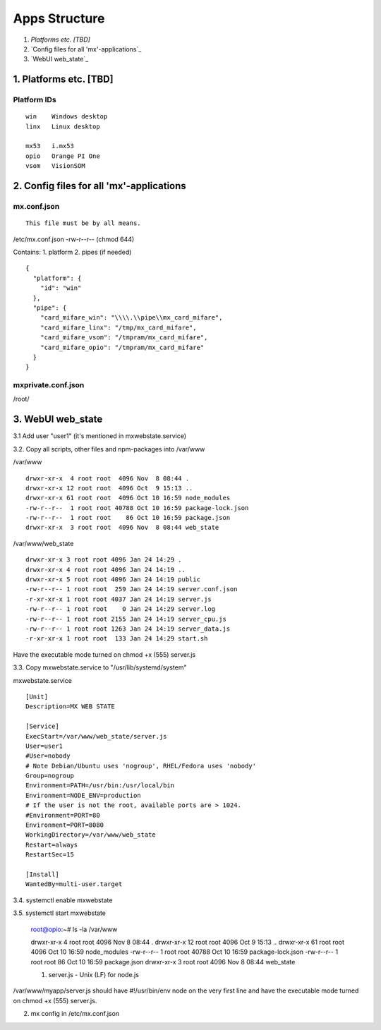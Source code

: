 ==============
Apps Structure
==============

1. `Platforms etc. [TBD]`
2. `Config files for all 'mx'-applications`_
3. `WebUI web_state`_

--------------
1. Platforms etc. [TBD]
--------------

Platform IDs
==============
::

 win	Windows desktop
 linx	Linux desktop
 
 mx53	i.mx53
 opio	Orange PI One
 vsom	VisionSOM

--------------
2. Config files for all 'mx'-applications
--------------

mx.conf.json
==============
::

 This file must be by all means.

/etc/mx.conf.json	-rw-r--r--	(chmod 644)

Contains:
1. platform
2. pipes (if needed)

::

 {
   "platform": {
     "id": "win"
   },
   "pipe": {
     "card_mifare_win": "\\\\.\\pipe\\mx_card_mifare",
     "card_mifare_linx": "/tmp/mx_card_mifare",
     "card_mifare_vsom": "/tmpram/mx_card_mifare",
     "card_mifare_opio": "/tmpram/mx_card_mifare"
   }
 }

mxprivate.conf.json
==============

/root/

--------------
3. WebUI web_state
--------------

3.1 Add user "user1" (it's mentioned in mxwebstate.service)

3.2. Copy all scripts, other files and npm-packages into /var/www

/var/www
::

 drwxr-xr-x  4 root root  4096 Nov  8 08:44 .
 drwxr-xr-x 12 root root  4096 Oct  9 15:13 ..
 drwxr-xr-x 61 root root  4096 Oct 10 16:59 node_modules
 -rw-r--r--  1 root root 40788 Oct 10 16:59 package-lock.json
 -rw-r--r--  1 root root    86 Oct 10 16:59 package.json
 drwxr-xr-x  3 root root  4096 Nov  8 08:44 web_state

/var/www/web_state
::

 drwxr-xr-x 3 root root 4096 Jan 24 14:29 .
 drwxr-xr-x 4 root root 4096 Jan 24 14:19 ..
 drwxr-xr-x 5 root root 4096 Jan 24 14:19 public
 -rw-r--r-- 1 root root  259 Jan 24 14:19 server.conf.json
 -r-xr-xr-x 1 root root 4037 Jan 24 14:19 server.js
 -rw-r--r-- 1 root root    0 Jan 24 14:29 server.log
 -rw-r--r-- 1 root root 2155 Jan 24 14:19 server_cpu.js
 -rw-r--r-- 1 root root 1263 Jan 24 14:19 server_data.js
 -r-xr-xr-x 1 root root  133 Jan 24 14:29 start.sh

Have the executable mode turned on chmod +x (555) server.js

3.3. Copy mxwebstate.service to "/usr/lib/systemd/system"

mxwebstate.service
::
 [Unit]
 Description=MX WEB STATE

 [Service]
 ExecStart=/var/www/web_state/server.js
 User=user1
 #User=nobody
 # Note Debian/Ubuntu uses 'nogroup', RHEL/Fedora uses 'nobody'
 Group=nogroup
 Environment=PATH=/usr/bin:/usr/local/bin
 Environment=NODE_ENV=production
 # If the user is not the root, available ports are > 1024.
 #Environment=PORT=80
 Environment=PORT=8080
 WorkingDirectory=/var/www/web_state
 Restart=always
 RestartSec=15

 [Install]
 WantedBy=multi-user.target

3.4. systemctl enable mxwebstate

3.5. systemctl start mxwebstate



 root@opio:~# ls -la /var/www

 drwxr-xr-x  4 root root  4096 Nov  8 08:44 .
 drwxr-xr-x 12 root root  4096 Oct  9 15:13 ..
 drwxr-xr-x 61 root root  4096 Oct 10 16:59 node_modules
 -rw-r--r--  1 root root 40788 Oct 10 16:59 package-lock.json
 -rw-r--r--  1 root root    86 Oct 10 16:59 package.json
 drwxr-xr-x  3 root root  4096 Nov  8 08:44 web_state
 
 
 1. server.js - Unix (LF) for node.js
/var/www/myapp/server.js should have #!/usr/bin/env node on the very first line and have the executable mode turned on chmod +x (555) server.js.

2. mx config in /etc/mx.conf.json